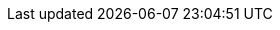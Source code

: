 :project_name: Keycloak
:project_community: true
:project_product: false
:project_version: 3.3.0.CR1
:project_versionMvn: 3.3.0.CR1
:project_versionNpm: 3.3.0-cr.1
:project_images: keycloak-images
:project_doc_base_url: http://www.keycloak.org/documentation.html
:project_doc_info_version_url: 3.3

:quickstartRepo_link: https://github.com/keycloak/keycloak-quickstarts
:quickstartRepo_name: Keycloak Quickstarts Repository
:quickstartRepo_dir: keycloak-quickstarts

:adapterguide_link: {project_doc_base_url}/{project_doc_info_version_url}/html-single/securing-applications-and-services-guide/
:adapterguide_name: Securing Applications and Services Guide
:adminguide_link: https://keycloak.gitbooks.io/documentation/content/server_admin/index.html
:adminguide_name: Server Administration
:apidocs_link: {project_doc_base_url}/{project_doc_info_version_url}/html-single/api-documentation/
:apidocs_name: API Documentation
:developerguide_link: {project_doc_base_url}/{project_doc_info_version_url}/html-single/server-developer-guide/
:developerguide_name: Server Development
:gettingstarted_link: {project_doc_base_url}/{project_doc_info_version_url}/html/getting-started-guide/
:gettingstarted_name: Getting Started Tutorial
:installguide_link: {project_doc_base_url}/{project_doc_info_version_url}/html-single/server-installation-and-configuration-guide/
:installguide_name: Server Installation and Configuration
:installguide_profile_link: {project_doc_base_url}/{project_doc_info_version_url}/html-single/server-installation-and-configuration-guide/#profiles
:installguide_profile_name: Profiles

:appserver_name: JBoss EAP
:appserver_doc_base_url: https://access.redhat.com/documentation/en/red-hat-jboss-enterprise-application-platform
:appserver_version: {appserver_version}
:appserver_socket_link: {appserver_doc_base_url}/{appserver_version}/html-single/configuration-guide/#network_and_port_configuration
:appserver_socket_name: JBoss EAP Configuration Guide
:appserver_jgroups_link: {appserver_doc_base_url}/{appserver_version}/html-single/configuration-guide/#cluster_communication_jgroups
:appserver_jgroups_name: JBoss EAP Configuration Guide
:appserver_jpa_link: {appserver_doc_base_url}/{appserver_version}/html-single/development-guide/#hibernate
:appserver_jpa_name: JBoss EAP Development Guide
:appserver_network_link: {appserver_doc_base_url}/{appserver_version}/html-single/configuration-guide/#network_and_port_configuration
:appserver_network_name: JBoss EAP Configuration Guide
:appserver_datasource_link: {appserver_doc_base_url}/{appserver_version}/html-single/configuration-guide/#datasource_management
:appserver_datasource_name: JBoss EAP Configuration Guide
:appserver_caching_link: {appserver_doc_base_url}/{appserver_version}/html-single/configuration-guide/#infinispan
:appserver_caching_name: JBoss EAP Configuration Guide
:appserver_admindoc_link: {appserver_doc_base_url}/{appserver_version}/html-single/configuration-guide/configuration-guide
:appserver_admindoc_name: JBoss EAP Configuration Guide
:appserver_loadbalancer_link: {appserver_doc_base_url}/{appserver_version}/html-single/configuration-guide/#configuring_high_availability
:appserver_loadbalancer_name: JBoss EAP Configuration Guide

:fuseVersion: JBoss Fuse 6.3.0 Rollup 1

:subsystem_undertow_xml_urn: urn:jboss:domain:undertow:3.1
